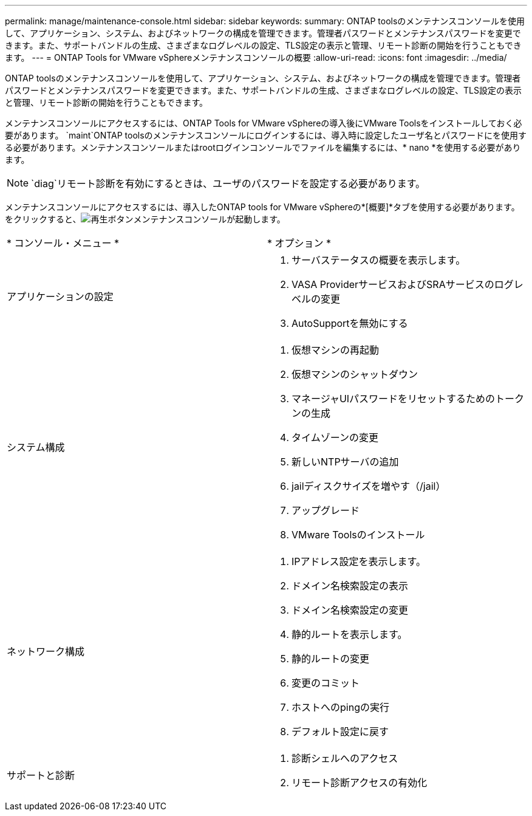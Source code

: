 ---
permalink: manage/maintenance-console.html 
sidebar: sidebar 
keywords:  
summary: ONTAP toolsのメンテナンスコンソールを使用して、アプリケーション、システム、およびネットワークの構成を管理できます。管理者パスワードとメンテナンスパスワードを変更できます。また、サポートバンドルの生成、さまざまなログレベルの設定、TLS設定の表示と管理、リモート診断の開始を行うこともできます。 
---
= ONTAP Tools for VMware vSphereメンテナンスコンソールの概要
:allow-uri-read: 
:icons: font
:imagesdir: ../media/


[role="lead"]
ONTAP toolsのメンテナンスコンソールを使用して、アプリケーション、システム、およびネットワークの構成を管理できます。管理者パスワードとメンテナンスパスワードを変更できます。また、サポートバンドルの生成、さまざまなログレベルの設定、TLS設定の表示と管理、リモート診断の開始を行うこともできます。

メンテナンスコンソールにアクセスするには、ONTAP Tools for VMware vSphereの導入後にVMware Toolsをインストールしておく必要があります。 `maint`ONTAP toolsのメンテナンスコンソールにログインするには、導入時に設定したユーザ名とパスワードにを使用する必要があります。メンテナンスコンソールまたはrootログインコンソールでファイルを編集するには、* nano *を使用する必要があります。


NOTE:  `diag`リモート診断を有効にするときは、ユーザのパスワードを設定する必要があります。

メンテナンスコンソールにアクセスするには、導入したONTAP tools for VMware vSphereの*[概要]*タブを使用する必要があります。をクリックすると、image:../media/launch-maintenance-console.gif["再生ボタン"]メンテナンスコンソールが起動します。

|===


| * コンソール・メニュー * | * オプション * 


 a| 
アプリケーションの設定
 a| 
. サーバステータスの概要を表示します。
. VASA ProviderサービスおよびSRAサービスのログレベルの変更
. AutoSupportを無効にする




 a| 
システム構成
 a| 
. 仮想マシンの再起動
. 仮想マシンのシャットダウン
. マネージャUIパスワードをリセットするためのトークンの生成
. タイムゾーンの変更
. 新しいNTPサーバの追加
. jailディスクサイズを増やす（/jail）
. アップグレード
. VMware Toolsのインストール




 a| 
ネットワーク構成
 a| 
. IPアドレス設定を表示します。
. ドメイン名検索設定の表示
. ドメイン名検索設定の変更
. 静的ルートを表示します。
. 静的ルートの変更
. 変更のコミット
. ホストへのpingの実行
. デフォルト設定に戻す




 a| 
サポートと診断
 a| 
. 診断シェルへのアクセス
. リモート診断アクセスの有効化


|===